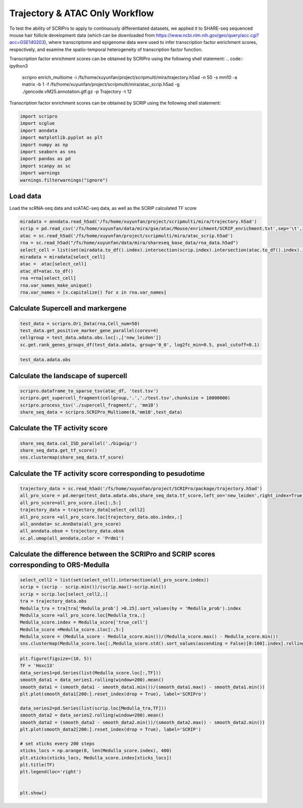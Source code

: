 Trajectory & ATAC Only Workflow
===============================

To test the ability of SCRIPro to apply to continuously differentiated datasets, we applied it to SHARE-seq sequenced mouse hair follicle development data (which can be downloaded from https://www.ncbi.nlm.nih.gov/geo/query/acc.cgi?acc=GSE140203), where transcriptome and epigenome data were used to infer transcription factor enrichment scores, respectively, and examine the spatio-temporal heterogeneity of transcription factor function.

Transcription factor enrichment scores can be obtained by SCRIPro using the following shell statement:
.. code:: ipython3

    scripro enrich_multiome -i /fs/home/xuyunfan/project/scripmulti/mira/trajectory.h5ad -n 50 -s mm10 -a matrix -b 1 -f /fs/home/xuyunfan/project/scripmulti/mira/atac_scrip.h5ad -g ./gencode.vM25.annotation.gtf.gz -p  Trajectory -t 12

Transcription factor enrichment scores can be obtained by SCRIP using the following shell statement:

.. code:: ipython3
    scripro enrich_atac enrich -i /fs/home/xuyunfan/project/scripmulti/mira/trajectory.h5ad -s mm -p Trajectory  -t 12


.. code:: ipython3

    import scripro
    import scglue
    import anndata
    import matplotlib.pyplot as plt
    import numpy as np
    import seaborn as sns
    import pandas as pd
    import scanpy as sc
    import warnings
    warnings.filterwarnings("ignore")

Load data
---------

Load the scRNA-seq data and scATAC-seq data, as well as the SCRIP
calculated TF score

.. code:: ipython3

    miradata = anndata.read_h5ad('/fs/home/xuyunfan/project/scripmulti/mira/trajectory.h5ad')
    scrip = pd.read_csv('/fs/home/xuyunfan/data/mira/gse/atac/Mouse/enrichment/SCRIP_enrichment.txt',sep='\t',index_col=0)
    atac = sc.read_h5ad('/fs/home/xuyunfan/project/scripmulti/mira/atac_scrip.h5ad')
    rna = sc.read_h5ad("/fs/home/xuyunfan/data/mira/shareseq_base_data/rna_data.h5ad")
    select_cell = list(set(miradata.to_df().index).intersection(scrip.index).intersection(atac.to_df().index).intersection(rna.to_df().index))
    miradata = miradata[select_cell]
    atac =  atac[select_cell]
    atac_df=atac.to_df()
    rna =rna[select_cell]
    rna.var_names_make_unique()
    rna.var_names = [x.capitalize() for x in rna.var_names]

Calculate Supercell and markergene
----------------------------------

.. code:: ipython3

    test_data = scripro.Ori_Data(rna,Cell_num=50)
    test_data.get_positive_marker_gene_parallel(cores=4)
    cellgroup = test_data.adata.obs.loc[:,['new_leiden']]
    sc.get.rank_genes_groups_df(test_data.adata, group='0_0', log2fc_min=0.5, pval_cutoff=0.1)



.. raw:: html

    <div>
    <style scoped>
        .dataframe tbody tr th:only-of-type {
            vertical-align: middle;
        }
    
        .dataframe tbody tr th {
            vertical-align: top;
        }
    
        .dataframe thead th {
            text-align: right;
        }
    </style>
    <table border="1" class="dataframe">
      <thead>
        <tr style="text-align: right;">
          <th></th>
          <th>names</th>
          <th>scores</th>
          <th>logfoldchanges</th>
          <th>pvals</th>
          <th>pvals_adj</th>
        </tr>
      </thead>
      <tbody>
        <tr>
          <th>0</th>
          <td>Robo1</td>
          <td>33.262318</td>
          <td>3.100753</td>
          <td>2.210608e-70</td>
          <td>8.281822e-67</td>
        </tr>
        <tr>
          <th>1</th>
          <td>Sox5</td>
          <td>31.031414</td>
          <td>4.105570</td>
          <td>9.752101e-62</td>
          <td>2.283454e-58</td>
        </tr>
        <tr>
          <th>2</th>
          <td>Cux1</td>
          <td>30.107073</td>
          <td>2.690581</td>
          <td>3.416571e-65</td>
          <td>9.142745e-62</td>
        </tr>
        <tr>
          <th>3</th>
          <td>Eda</td>
          <td>21.409723</td>
          <td>3.492702</td>
          <td>2.632037e-43</td>
          <td>2.900195e-40</td>
        </tr>
        <tr>
          <th>4</th>
          <td>Nfib</td>
          <td>18.497385</td>
          <td>2.344622</td>
          <td>3.836717e-38</td>
          <td>2.994558e-35</td>
        </tr>
        <tr>
          <th>...</th>
          <td>...</td>
          <td>...</td>
          <td>...</td>
          <td>...</td>
          <td>...</td>
        </tr>
        <tr>
          <th>1902</th>
          <td>Ddx27</td>
          <td>2.153615</td>
          <td>0.978330</td>
          <td>3.330264e-02</td>
          <td>9.880031e-02</td>
        </tr>
        <tr>
          <th>1903</th>
          <td>Tmc7</td>
          <td>2.153065</td>
          <td>2.035018</td>
          <td>3.337731e-02</td>
          <td>9.899046e-02</td>
        </tr>
        <tr>
          <th>1904</th>
          <td>9930021j03rik</td>
          <td>2.152729</td>
          <td>0.765872</td>
          <td>3.336331e-02</td>
          <td>9.896460e-02</td>
        </tr>
        <tr>
          <th>1905</th>
          <td>Psmb1</td>
          <td>2.151586</td>
          <td>0.917678</td>
          <td>3.346546e-02</td>
          <td>9.920478e-02</td>
        </tr>
        <tr>
          <th>1906</th>
          <td>Mta1</td>
          <td>2.149554</td>
          <td>1.004966</td>
          <td>3.362917e-02</td>
          <td>9.961127e-02</td>
        </tr>
      </tbody>
    </table>
    <p>1907 rows × 5 columns</p>
    </div>



.. code:: ipython3

    test_data.adata.obs




.. raw:: html

    <div>
    <style scoped>
        .dataframe tbody tr th:only-of-type {
            vertical-align: middle;
        }
    
        .dataframe tbody tr th {
            vertical-align: top;
        }
    
        .dataframe thead th {
            text-align: right;
        }
    </style>
    <table border="1" class="dataframe">
      <thead>
        <tr style="text-align: right;">
          <th></th>
          <th>n_genes</th>
          <th>celltype</th>
          <th>true_cell</th>
          <th>leiden</th>
          <th>new_leiden</th>
        </tr>
        <tr>
          <th>barcode</th>
          <th></th>
          <th></th>
          <th></th>
          <th></th>
          <th></th>
        </tr>
      </thead>
      <tbody>
        <tr>
          <th>R1.04.R2.48.R3.50.P1.55</th>
          <td>672</td>
          <td>Medulla</td>
          <td>Medulla</td>
          <td>4</td>
          <td>4_1</td>
        </tr>
        <tr>
          <th>R1.36.R2.51.R3.11.P1.55</th>
          <td>582</td>
          <td>TAC-1</td>
          <td>Cortex</td>
          <td>1</td>
          <td>1_0</td>
        </tr>
        <tr>
          <th>R1.56.R2.29.R3.61.P1.53</th>
          <td>838</td>
          <td>Mix</td>
          <td>Matrix</td>
          <td>0</td>
          <td>0_17</td>
        </tr>
        <tr>
          <th>R1.03.R2.55.R3.02.P1.54</th>
          <td>609</td>
          <td>TAC-1</td>
          <td>Cortex</td>
          <td>1</td>
          <td>1_2</td>
        </tr>
        <tr>
          <th>R1.72.R2.16.R3.44.P1.55</th>
          <td>751</td>
          <td>Hair Shaft-cuticle.cortex</td>
          <td>Cortex</td>
          <td>1</td>
          <td>1_7</td>
        </tr>
        <tr>
          <th>...</th>
          <td>...</td>
          <td>...</td>
          <td>...</td>
          <td>...</td>
          <td>...</td>
        </tr>
        <tr>
          <th>R1.59.R2.20.R3.84.P1.56</th>
          <td>959</td>
          <td>IRS</td>
          <td>IRS</td>
          <td>2</td>
          <td>2_9</td>
        </tr>
        <tr>
          <th>R1.45.R2.04.R3.35.P1.55</th>
          <td>535</td>
          <td>TAC-2</td>
          <td>Inner Matrix</td>
          <td>6</td>
          <td>6_0</td>
        </tr>
        <tr>
          <th>R1.02.R2.75.R3.29.P1.55</th>
          <td>451</td>
          <td>TAC-1</td>
          <td>Medulla</td>
          <td>1</td>
          <td>1_6</td>
        </tr>
        <tr>
          <th>R1.72.R2.70.R3.69.P1.55</th>
          <td>623</td>
          <td>TAC-1</td>
          <td>Matrix</td>
          <td>0</td>
          <td>0_9</td>
        </tr>
        <tr>
          <th>R1.59.R2.21.R3.81.P1.56</th>
          <td>1554</td>
          <td>Hair Shaft-cuticle.cortex</td>
          <td>Cortex</td>
          <td>1</td>
          <td>1_5</td>
        </tr>
      </tbody>
    </table>
    <p>6243 rows × 5 columns</p>
    </div>



Calculate the landscape of supercell
------------------------------------

.. code:: ipython3

    scripro.dataframe_to_sparse_tsv(atac_df, 'test.tsv')
    scripro.get_supercell_fragment(cellgroup,'.','./test.tsv',chunksize = 10000000)
    scripro.process_tsv('./supercell_fragment/', 'mm10')
    share_seq_data = scripro.SCRIPro_Multiome(8,'mm10',test_data)

Calculate the TF activity score
-------------------------------

.. code:: ipython3

    share_seq_data.cal_ISD_parallel('./bigwig/')
    share_seq_data.get_tf_score()
    sns.clustermap(share_seq_data.tf_score)



.. image:: Trajectory_workflow_files/Trajectory_workflow_27_1.png


Calculate the TF activity score corresponding to pesudotime
-----------------------------------------------------------

.. code:: ipython3

    trajectory_data = sc.read_h5ad('/fs/home/xuyunfan/project/SCRIPro/package/trajectory.h5ad')
    all_pro_score = pd.merge(test_data.adata.obs,share_seq_data.tf_score,left_on='new_leiden',right_index=True)
    all_pro_score=all_pro_score.iloc[:,5:]
    trajectory_data = trajectory_data[select_cell2]
    all_pro_score =all_pro_score.loc[trajectory_data.obs.index,:]
    all_anndata= sc.AnnData(all_pro_score)
    all_anndata.obsm = trajectory_data.obsm
    sc.pl.umap(all_anndata,color = 'Prdm1')



.. image:: Trajectory_workflow_files/Trajectory_workflow_36_0.png


Calculate the difference between the SCRIPro and SCRIP scores corresponding to ORS-Medulla
------------------------------------------------------------------------------------------

.. code:: ipython3

    select_cell2 = list(set(select_cell).intersection(all_pro_score.index))
    scrip = (scrip - scrip.min())/(scrip.max()-scrip.min())
    scrip = scrip.loc[select_cell2,:]
    tra = trajectory_data.obs
    Medulla_tra = tra[tra['Medulla_prob'] >0.25].sort_values(by = 'Medulla_prob').index
    Medulla_score =all_pro_score.loc[Medulla_tra,:]
    Medulla_score.index = Medulla_score['true_cell']
    Medulla_score =Medulla_score.iloc[:,5:]
    Medulla_score = (Medulla_score - Medulla_score.min())/(Medulla_score.max() - Medulla_score.min())
    sns.clustermap(Medulla_score.loc[:,Medulla_score.std().sort_values(ascending = False)[0:100].index].rolling(window=100).mean().iloc[100:,:],row_cluster=False)


.. image:: Trajectory_workflow_files/Trajectory_workflow_47_1.png


.. code:: ipython3

    plt.figure(figsize=(10, 5))
    TF = 'Hoxc13'
    data_series1=pd.Series(list(Medulla_score.loc[:,TF]))
    smooth_data1 = data_series1.rolling(window=200).mean()
    smooth_data1 = (smooth_data1 - smooth_data1.min())/(smooth_data1.max() - smooth_data1.min())
    plt.plot(smooth_data1[200:].reset_index(drop = True), label='SCRIPro')
    
    data_series2=pd.Series(list(scrip.loc[Medulla_tra,TF]))
    smooth_data2 = data_series2.rolling(window=200).mean()
    smooth_data2 = (smooth_data2 - smooth_data2.min())/(smooth_data2.max() - smooth_data2.min())
    plt.plot(smooth_data2[200:].reset_index(drop = True), label='SCRIP')
    
    # set xticks every 200 steps
    xticks_locs = np.arange(0, len(Medulla_score.index), 400)
    plt.xticks(xticks_locs, Medulla_score.index[xticks_locs])
    plt.title(TF)
    plt.legend(loc='right')
    
    
    plt.show()



.. image:: Trajectory_workflow_files/Trajectory_workflow_48_0.png


